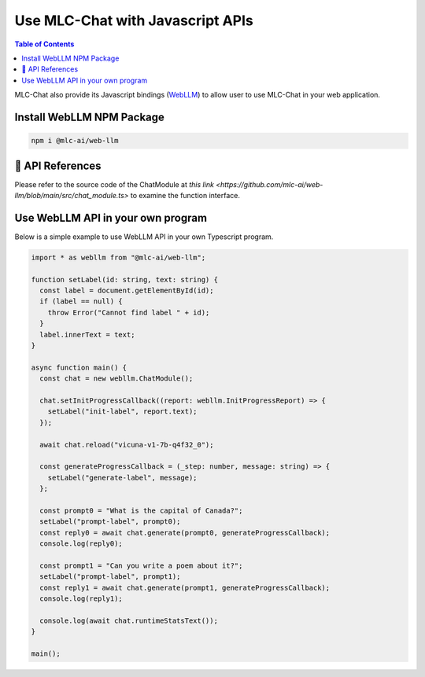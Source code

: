 Use MLC-Chat with Javascript APIs
=================================

.. contents:: Table of Contents
   :local:
   :depth: 2

MLC-Chat also provide its Javascript bindings (`WebLLM <https://www.npmjs.com/package/@mlc-ai/web-llm>`_) to allow user to use MLC-Chat in your web application.

Install WebLLM NPM Package
--------------------------

.. code:: bash

  npm i @mlc-ai/web-llm

🚧 API References
-----------------

Please refer to the source code of the ChatModule at `this link <https://github.com/mlc-ai/web-llm/blob/main/src/chat_module.ts>` to examine the function interface.

Use WebLLM API in your own program
----------------------------------

Below is a simple example to use WebLLM API in your own Typescript program.

.. code:: typescript

  import * as webllm from "@mlc-ai/web-llm";

  function setLabel(id: string, text: string) {
    const label = document.getElementById(id);
    if (label == null) {
      throw Error("Cannot find label " + id);
    }
    label.innerText = text;
  }

  async function main() {
    const chat = new webllm.ChatModule();

    chat.setInitProgressCallback((report: webllm.InitProgressReport) => {
      setLabel("init-label", report.text);
    });

    await chat.reload("vicuna-v1-7b-q4f32_0");

    const generateProgressCallback = (_step: number, message: string) => {
      setLabel("generate-label", message);
    };

    const prompt0 = "What is the capital of Canada?";
    setLabel("prompt-label", prompt0);
    const reply0 = await chat.generate(prompt0, generateProgressCallback);
    console.log(reply0);

    const prompt1 = "Can you write a poem about it?";
    setLabel("prompt-label", prompt1);
    const reply1 = await chat.generate(prompt1, generateProgressCallback);
    console.log(reply1);

    console.log(await chat.runtimeStatsText());
  }

  main();
